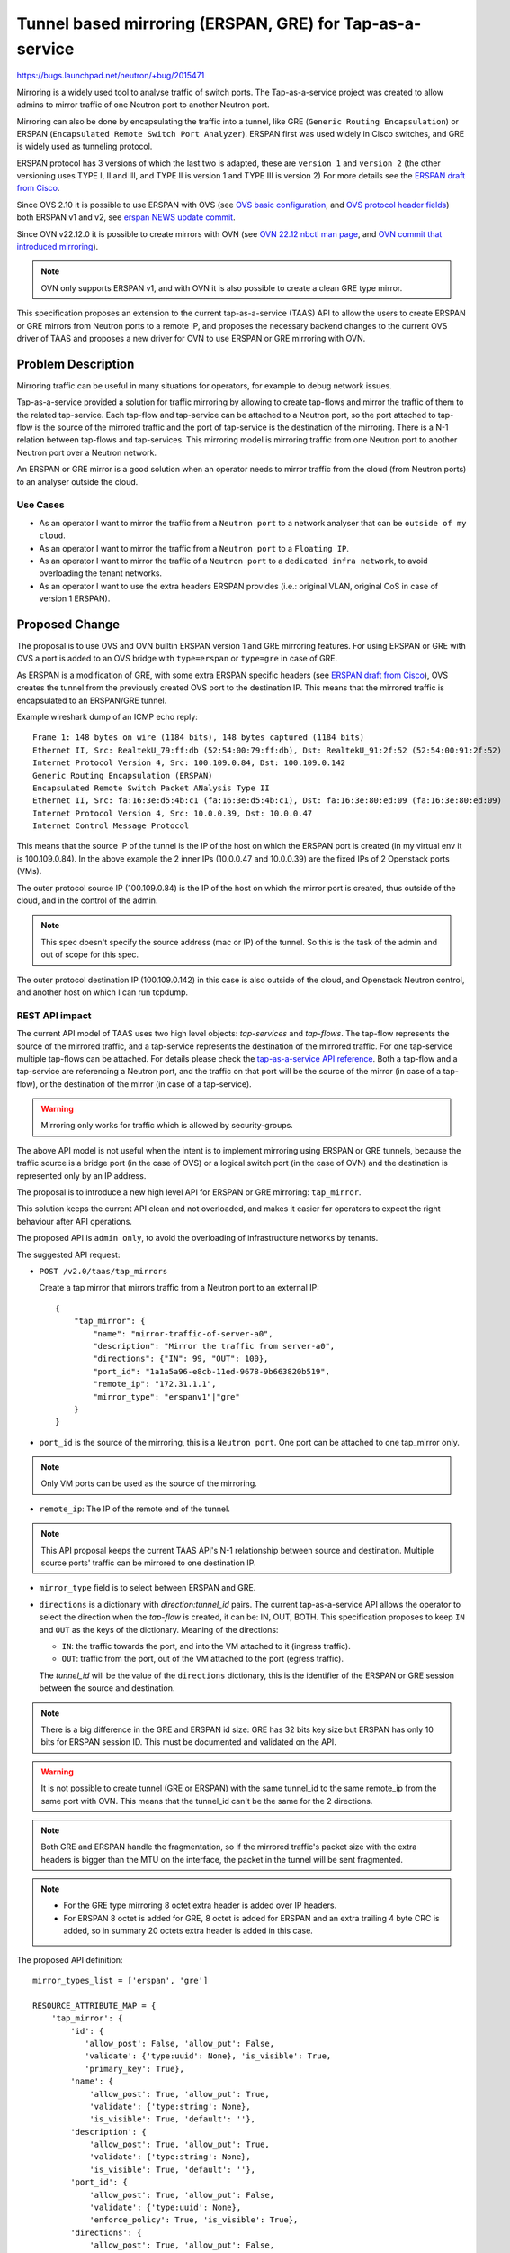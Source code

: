 ..
 This work is licensed under a Creative Commons Attribution 3.0 Unported
 License.

 http://creativecommons.org/licenses/by/3.0/legalcode

=========================================================
Tunnel based mirroring (ERSPAN, GRE) for Tap-as-a-service
=========================================================

https://bugs.launchpad.net/neutron/+bug/2015471

Mirroring is a widely used tool to analyse traffic of switch ports.
The Tap-as-a-service project was created to allow admins to mirror traffic
of one Neutron port to another Neutron port.

Mirroring can also be done by encapsulating the traffic into a tunnel, like
GRE (``Generic Routing Encapsulation``) or ERSPAN (``Encapsulated Remote
Switch Port Analyzer``). ERSPAN first was used widely in Cisco switches, and
GRE is widely used as tunneling protocol.

ERSPAN protocol has 3 versions of which the last two is adapted, these are
``version 1`` and ``version 2`` (the other versioning uses TYPE I, II and III,
and TYPE II is version 1 and TYPE III is version 2)
For more details see the `ERSPAN draft from Cisco`_.

Since OVS 2.10 it is possible to use ERSPAN with OVS
(see `OVS basic configuration`_, and `OVS protocol header fields`_) both
ERSPAN v1 and v2, see `erspan NEWS update commit`_.

Since OVN v22.12.0 it is possible to create mirrors with OVN
(see `OVN 22.12 nbctl man page`_, and `OVN commit that introduced mirroring`_).

.. note::
    OVN only supports ERSPAN v1, and with OVN it is also possible to create
    a clean GRE type mirror.

This specification proposes an extension to the current tap-as-a-service
(TAAS) API to allow the users to create ERSPAN or GRE mirrors from Neutron
ports to a remote IP, and proposes the necessary backend changes to the
current OVS driver of TAAS and proposes a new driver for OVN to use ERSPAN
or GRE mirroring with OVN.

Problem Description
===================

Mirroring traffic can be useful in many situations for operators, for example
to debug network issues.

Tap-as-a-service provided a solution for traffic mirroring by allowing to
create tap-flows and mirror the traffic of them to the related tap-service.
Each tap-flow and tap-service can be attached to a Neutron port, so the port
attached to tap-flow is the source of the mirrored traffic and the port of
tap-service is the destination of the mirroring.
There is a N-1 relation between tap-flows and tap-services.
This mirroring model is mirroring traffic from one Neutron port to another
Neutron port over a Neutron network.

An ERSPAN or GRE mirror is a good solution when an operator needs to mirror
traffic from the cloud (from Neutron ports) to an analyser outside the cloud.

Use Cases
---------

* As an operator I want to mirror the traffic from a ``Neutron port`` to a
  network analyser that can be ``outside of my cloud``.

* As an operator I want to mirror the traffic from a ``Neutron port``
  to a ``Floating IP``.

* As an operator I want to mirror the traffic of a ``Neutron port`` to
  a ``dedicated infra network``, to avoid overloading the tenant networks.

* As an operator I want to use the extra headers ERSPAN provides (i.e.:
  original VLAN, original CoS in case of version 1 ERSPAN).

Proposed Change
===============

The proposal is to use OVS and OVN builtin ERSPAN version 1 and GRE mirroring
features. For using ERSPAN or GRE with OVS a port is added to an OVS bridge
with ``type=erspan`` or ``type=gre`` in case of GRE.

As ERSPAN is a modification of GRE, with some extra ERSPAN specific
headers (see `ERSPAN draft from Cisco`_), OVS creates the tunnel from the
previously created OVS port to the destination IP. This means that the mirrored
traffic is encapsulated to an ERSPAN/GRE tunnel.

Example wireshark dump of an ICMP echo reply::

    Frame 1: 148 bytes on wire (1184 bits), 148 bytes captured (1184 bits)
    Ethernet II, Src: RealtekU_79:ff:db (52:54:00:79:ff:db), Dst: RealtekU_91:2f:52 (52:54:00:91:2f:52)
    Internet Protocol Version 4, Src: 100.109.0.84, Dst: 100.109.0.142
    Generic Routing Encapsulation (ERSPAN)
    Encapsulated Remote Switch Packet ANalysis Type II
    Ethernet II, Src: fa:16:3e:d5:4b:c1 (fa:16:3e:d5:4b:c1), Dst: fa:16:3e:80:ed:09 (fa:16:3e:80:ed:09)
    Internet Protocol Version 4, Src: 10.0.0.39, Dst: 10.0.0.47
    Internet Control Message Protocol

This means that the source IP of the tunnel is the IP of the host on which the
ERSPAN port is created (in my virtual env it is 100.109.0.84).
In the above example the 2 inner IPs (10.0.0.47 and 10.0.0.39) are the fixed
IPs of 2 Openstack ports (VMs).

The outer protocol source IP (100.109.0.84) is the IP of the host on which the
mirror port is created, thus outside of the cloud, and in the control of the
admin.

.. note::

    This spec doesn't specify the source address (mac or IP) of the tunnel.
    So this is the task of the admin and out of scope for this spec.

The outer protocol destination IP (100.109.0.142) in this case is also outside
of the cloud, and Openstack Neutron control, and another host on which I can
run tcpdump.

REST API impact
---------------

The current API model of TAAS uses two high level objects: `tap-services` and
`tap-flows`. The tap-flow represents the source of the mirrored traffic,
and a tap-service represents the destination of the mirrored traffic. For
one tap-service multiple tap-flows can be attached. For details please check
the `tap-as-a-service API reference`_.
Both a tap-flow and a tap-service are referencing a Neutron port, and the
traffic on that port will be the source of the mirror (in case of a tap-flow),
or the destination of the mirror (in case of a tap-service).

.. warning::

    Mirroring only works for traffic which is allowed by security-groups.

The above API model is not useful when the intent is to implement mirroring
using ERSPAN or GRE tunnels, because the traffic source is a bridge port
(in the case of OVS) or a logical switch port (in the case of OVN) and the
destination is represented only by an IP address.

The proposal is to introduce a new high level API for ERSPAN or GRE mirroring:
``tap_mirror``.

This solution keeps the current API clean and not overloaded, and makes it
easier for operators to expect the right behaviour after API operations.

The proposed API is ``admin only``, to avoid the overloading of infrastructure
networks by tenants.

The suggested API request:

* ``POST /v2.0/taas/tap_mirrors``

  Create a tap mirror that mirrors traffic from a Neutron port to an
  external IP::

    {
        "tap_mirror": {
            "name": "mirror-traffic-of-server-a0",
            "description": "Mirror the traffic from server-a0",
            "directions": {"IN": 99, "OUT": 100},
            "port_id": "1a1a5a96-e8cb-11ed-9678-9b663820b519",
            "remote_ip": "172.31.1.1",
            "mirror_type": "erspanv1"|"gre"
        }
    }

* ``port_id`` is the source of the mirroring, this is a ``Neutron port``.
  One port can be attached to one tap_mirror only.

.. note::

    Only VM ports can be used as the source of the mirroring.

* ``remote_ip``: The IP of the remote end of the tunnel.

.. note::

    This API proposal keeps the current TAAS API's N-1 relationship between
    source and destination. Multiple source ports' traffic can be mirrored to
    one destination IP.

* ``mirror_type`` field is to select between ERSPAN and GRE.

* ``directions`` is a dictionary with `direction:tunnel_id` pairs.
  The current tap-as-a-service API allows the operator to select the direction
  when the `tap-flow` is created, it can be: IN, OUT, BOTH.
  This specification proposes to keep ``IN`` and ``OUT`` as the keys of the
  dictionary. Meaning of the directions:

  * ``IN``: the traffic towards the port, and into the VM attached to it
    (ingress traffic).

  * ``OUT``: traffic from the port, out of the VM attached to the port (egress
    traffic).

  The `tunnel_id` will be the value of the ``directions`` dictionary, this is
  the identifier of the ERSPAN or GRE session between the source and
  destination.

.. note::

    There is a big difference in the GRE and ERSPAN id size: GRE has 32 bits
    key size but ERSPAN has only 10 bits for ERSPAN session ID.
    This must be documented and validated on the API.

.. warning::

    It is not possible to create tunnel (GRE or ERSPAN) with the same
    tunnel_id to the same remote_ip from the same port with OVN. This means
    that the tunnel_id can't be the same for the 2 directions.

.. note::

    Both GRE and ERSPAN handle the fragmentation, so if the mirrored traffic's
    packet size with the extra headers is bigger than the MTU on the interface,
    the packet in the tunnel will be sent fragmented.

.. note::

    * For the GRE type mirroring 8 octet extra header is added over IP headers.

    * For ERSPAN 8 octet is added for GRE, 8 octet is added for ERSPAN and
      an extra trailing 4 byte CRC is added, so in summary 20 octets extra
      header is added in this case.

The proposed API definition::

    mirror_types_list = ['erspan', 'gre']

    RESOURCE_ATTRIBUTE_MAP = {
        'tap_mirror': {
            'id': {
               'allow_post': False, 'allow_put': False,
               'validate': {'type:uuid': None}, 'is_visible': True,
               'primary_key': True},
            'name': {
                'allow_post': True, 'allow_put': True,
                'validate': {'type:string': None},
                'is_visible': True, 'default': ''},
            'description': {
                'allow_post': True, 'allow_put': True,
                'validate': {'type:string': None},
                'is_visible': True, 'default': ''},
            'port_id': {
                'allow_post': True, 'allow_put': False,
                'validate': {'type:uuid': None},
                'enforce_policy': True, 'is_visible': True},
            'directions': {
                'allow_post': True, 'allow_put': False,
                'validate': 'type:dict': {
                    'IN': {'type:integer': None, 'default': None, 'required': False},
                    'OUT': {'type:integer': None, 'default': None, 'required': False}},
                'is_visible': True},
            'remote_ip': {
                'allow_post': True, 'allow_put': False,
                'validate': {'type:ip_address': None},
                'is_visible': True},
            'mirror_type': {
                'allow_post': True, 'allow_put': False,
                'validate': {'type:values': mirror_types_list},
                'is_visible': True,},
        }
    }

DB Impact
---------

To persist the new `tap_mirror` in the DB, a new table ``tapmirrors`` is
needed::

        op.create_table(
            'tapmirrors',
            sa.Column('id', sa.String(length=db_const.UUID_FIELD_SIZE),
                      primary_key=True, nullable=False),
            sa.Column('project_id', sa.String(
                      length=db_const.PROJECT_ID_FIELD_SIZE), nullable=False),
            sa.Column('name', sa.String(length=db_const.NAME_FIELD_SIZE),
                      nullable=True),
            sa.Column('description', sa.String(
                      length=db_const.DESCRIPTION_FIELD_SIZE), nullable=True),
            sa.Column('port_id', sa.String(db_const.UUID_FIELD_SIZE),
                      nullable=False, unique=True),
            sa.Column('directions', sa.String(255), nullable=False),
            sa.Column('remote_ip', sa.String(db_const.IP_ADDR_FIELD_SIZE)),
            sa.Column('mirror_type', mirror_type_enum, nullable=False)
        )

This also means that a new ``TapMirror`` DB model will be added.

OVN driver for mirroring
------------------------

The following shows the API call to create a tap_mirror based on version
1 ERSPAN and the corresponding backend changes::

    $ # REST API operation
    $ curl -g -i -X POST http://<host_ip:9696>/networking/v2.0/taas/tap_mirrors \
      -d '{"tap_mirror": {"name": "mirror1", "port_id": "54c4b09f-8b3d-4685-b66d-ce22c67956a9",
                          "directions": {"OUT": 42}, "remote_ip": "100.109.0.142",
                          "mirror_type": "erspan"}}'

    $ # backend changes
    $ sudo ovn-nbctl mirror-list
    mirror_out_297b12c0-e9a5-11ed-9f90-07946c615270:
      Type     :  erspan
      Sink     :  100.109.0.142
      Filter   :  from-lport
      Index/Key:  42

    $ sudo ovs-vsctl show
        Bridge br-int
            ...
            Port ovn-my_mirror2
                Interface ovn-mirror_out_297b12c0-e9a5-11ed-9f90-07946c615270
                    type: erspan
                    options: {erspan_idx="42", erspan_ver="1", key="42", remote_ip="100.109.0.142"}

.. note::

    Using GRE is very similar: the OVN mirror type will be GRE and the
    OVS port type will be GRE.

Description of the above port options:

* ``erspan_idx`` is a in hex, and it is the index field in ERSPAN header.

* ``erspan_ver`` is the version, for version 1 erspan it is 1.

* ``key`` is SpanID or Session ID field in the ERSPAN header.

.. note::

    ERSPAN ``index`` field is not specified as OVN doesn't allow to set it
    separately from the ``key-tunnel_id`` field. When OVN allows the setting
    of it, a future  TAAS change can handle it.

Example packet headers from Wireshark::

    Generic Routing Encapsulation (ERSPAN)
        Flags and Version: 0x1000
        Protocol Type: ERSPAN (0x88be)
        Sequence Number: 18
    Encapsulated Remote Switch Packet ANalysis Type II
        0001 .... .... .... = Version: Type II (1)
        .... 0000 0000 0000 = Vlan: 0
        000. .... .... .... = COS: 0
        ...0 0... .... .... = Encap: Originally without VLAN tag (0)
        .... .0.. .... .... = Truncated: Not truncated (0)
        .... ..00 0000 0010 = SpanID: 42
        0000 0000 0000 .... .... .... .... .... = Reserved: 0
        .... .... .... 0000 0000 0000 0010 0000 = Index: 66

    Index: 66: this is from ``erspan_idx=42``. Note that OVN's ``mirror-add``
    command (and the OVN ovn-nb.ovsschema) accepts one `index` parameter and
    uses that for OVS' ``key`` and ``erspan_idx`` parameters, but erspan_idx
    is a hex value, so this is probably a bug or not fully considered thing
    in OVN.

    SpanId: 42: this is from ``key=42``

With OVN to mirror both ingress and egress traffic of the source port
2 mirrors must be created (as the OVN mirror can have only ``from-lport`` or
``to-lport`` as direction), and attached to the port
(``logical-switch-port``), one with ``filter=from-lport`` and one
with ``filter=to-lport``.

.. note::

    OVN implementation of mirroring allows the user to create a
    mirror by selecting a direction as ``filter`` with ovn-nbctl,
    or via ovsdb (see `ovn-nb.ovsschema mirror table`_)

So if the user creates a tap_mirror with direction ``IN`` the filter will be
``to-lport``, if ``OUT`` the filter will be ``from-lport`` and in case of
both ``IN`` and ``OUT`` in the ``directions`` dictionary 2 mirrors will be
created one with ``to-lport`` and one with ``from-lport``.

The above means that in case of mirroring both ingress and egress traffic
tap-as-a-service will create 2 ERSPAN or GRE ports on br-int for each
tap_mirror.

OVS driver changes
------------------

To keep consistency between the 2 drivers, this specification proposes to use
GRE and ERSPAN version 1 for OVS drive also.

The end-to-end call will look like this::

    $ # REST API operation
    $ curl -g -i -X POST http://<host_ip:9696>/networking/v2.0/taas/tap_mirrors \
      -d '{"tap_mirror": {"name": "mirror1", "port_id": "54c4b09f-8b3d-4685-b66d-ce22c67956a9",
                          "direction": "IN", "remote_ip": "100.109.0.142", "tunnel_id": "42",
                          "mirror_type": "erspan"}}'

    $ # Backend changes
    $ sudo ovs-vsctl show
        Bridge br-tap
            ...
            Port mirror_in_ed6046d
            Interface mirror_in_ed6046d
                type: erspan
                options: {erspan_idx="42", erspan_ver="1", key="2", remote_ip="100.109.0.84"}

    $ sudo ovs-ofctl dump-flows  br-tap
       ...
       ... priority=20,dl_dst=fa:16:3e:d3:3a:d1 actions=output:"mirror_in_ed6046d"

For details on what the port properties ``key``, ``erspan_idx`` mean, see
`OVN driver for mirroring`_ .

For the details on how the case will be handled when both ``IN`` and ``OUT``
direction will be selected by the user see `OVN driver for mirroring`_.
OVS driver will create 2 OVS ports (type=erspan or type=gre) for the 2
directions like OVN does.

For the two directions 2 different flows will be installed on `br-tap` with
different output port in the action field::

    $ # Direction IN
    $ sudo ovs-ofctl dump-flows  br-tap
    ...
    ... priority=20,dl_dst=fa:16:3e:d3:3a:d1 actions=output:"mirror_in_ed6046d"

    $ # Direction OUT
    $ sudo ovs-ofctl dump-flows  br-tap
    ...
    ... priority=20,dl_src=fa:16:3e:d3:3a:d1 actions=output:"mirror_out_ed6046d"

Out of Scope
============

This specification is not proposing to make the OVN driver fully compatible
with the current OVS or SRIOV driver. So the proposed OVN driver will
implement only ERSPAN.

To make OVN driver fully feature compatible with the current OVS or SRIOV
driver can be part of a future specification.

Implementation
==============

Assignee(s)
-----------

* Lajos Katona (~lajoskatona) <lajos.katona@est.tech>, <katonalala@gmail.com>

Work Items
----------

* Add new REST API extension for tap-as-a-service, neutron-lib and
  tap-as-a-service changes.

* Change tap-as-a-service db schema accordingly.

* Adapt ovsdbapp to make it possible to manipulate both ovsdb and ovn-northd
  and create mirrors.

* Change OVS driver.

* Create a new ERSPAN only OVN tap-as-a-service driver.

* Adapt the documentation.

* Implement the necessary tests.

  * end-to-end test in tempest can be done using Floating IPs.

* Adapt OpenstackSDK and the necessary CLI code.

* Adapt Heat to make it possible to create ERSPAN mirrors.

References
==========

.. _ERSPAN draft from Cisco: https://datatracker.ietf.org/doc/id/draft-foschiano-erspan-02.txt
.. _OVS basic configuration: https://docs.openvswitch.org/en/latest/faq/configuration/
.. _OVS protocol header fields: http://www.openvswitch.org//support/dist-docs/ovs-fields.7.txt
.. _erspan NEWS update commit: https://github.com/openvswitch/ovs/commit/4ee9f056871872c3758abd291ccba9710b0c0479
.. _OVN commit that introduced mirroring: https://github.com/ovn-org/ovn/commit/323f978cbf4599568fcca9edec8ed53c076d2664
.. _OVN 22.12 nbctl man page: https://www.ovn.org/support/dist-docs-branch-22.12/ovn-nbctl.8.html
.. _tap-as-a-service API reference: https://docs.openstack.org/api-ref/network/v2/index.html#tap-as-a-service
.. _ovn-nb.ovsschema mirror table: https://github.com/ovn-org/ovn/blob/v22.12.0/ovn-nb.ovsschema#L309-L324
